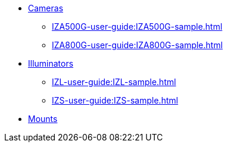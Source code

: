 // Navigation bulleted list goes in here
// Note how module name must be specified
// at start of xref, then put in the
// doc name
* xref:IZA500G-user-guide:IZA500G-sample.adoc[Cameras]
** xref:IZA500G-user-guide:IZA500G-sample.adoc[]
** xref:IZA800G-user-guide:IZA800G-sample.adoc[]
* xref:IZL-user-guide:IZL-sample.adoc[Illuminators]
** xref:IZL-user-guide:IZL-sample.adoc[]
** xref:IZS-user-guide:IZS-sample.adoc[]
* xref:Product-to-Mount-Mapping:WithNotesSamplePPT.pptx.ad[Mounts]

